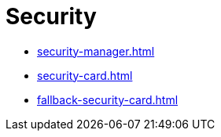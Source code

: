 = Security

- xref:security-manager.adoc[]
- xref:security-card.adoc[]
- xref:fallback-security-card.adoc[]